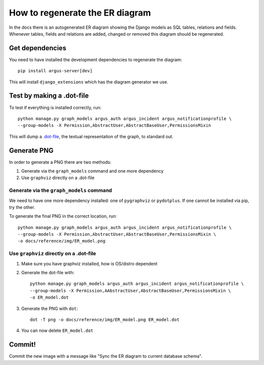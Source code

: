 ================================
How to regenerate the ER diagram
================================

In the docs there is an autogenerated ER diagram showing the Django models as
SQL tables, relations and fields. Whenever tables, fields and relations are
added, changed or removed this diagram should be regenerated.

Get dependencies
================

You need to have installed the development dependencies to regenerate the diagram::

    pip install argus-server[dev]

This will install ``django_extensions`` which has the diagram generator we use.

Test by making a .dot-file
==========================

To test if everything is installed correctly, run::

    python manage.py graph_models argus_auth argus_incident argus_notificationprofile \
    --group-models -X Permission,AbstractUser,AbstractBaseUser,PermissionsMixin

This will dump a `.dot-file <https://graphviz.org/doc/info/lang.html>`_, the
textual representation of the graph, to standard out.

Generate PNG
============

In order to generate a PNG there are two methods:

1. Generate via the ``graph_models`` command and one more dependency
2. Use ``graphviz`` directly on a .dot-file

Generate via the ``graph_models`` command
-----------------------------------------

We need to have one more dependency installed: one of ``pygraphviz`` or
``pydotplus``. If one cannot be installed via pip, try the other.

To generate the final PNG in the correct location, run::

    python manage.py graph_models argus_auth argus_incident argus_notificationprofile \
    --group-models -X Permission,AbstractUser,AbstractBaseUser,PermissionsMixin \
    -o docs/reference/img/ER_model.png

Use ``graphviz`` directly on a .dot-file
----------------------------------------

1. Make sure you have graphviz installed, how is OS/distro dependent
2. Generate the dot-file with::

    python manage.py graph_models argus_auth argus_incident argus_notificationprofile \
    --group-models -X Permission,AAbstractUser,AbstractBaseUser,PermissionsMixin \
    -o ER_model.dot
3. Generate the PNG with ``dot``::

    dot -T png -o docs/reference/img/ER_model.png ER_model.dot
4. You can now delete ``ER_model.dot``

Commit!
=======

Commit the new image with a message like "Sync the ER diagram to current
database schema".

